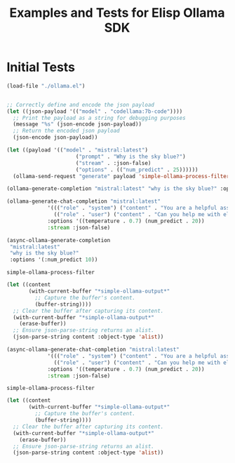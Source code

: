 #+TITLE: Examples and Tests for Elisp Ollama SDK


* Initial Tests

#+begin_src emacs-lisp :session ollamatest
(load-file "./ollama.el")
#+end_src

#+RESULTS:
: t

#+begin_src emacs-lisp

;; Correctly define and encode the json payload
(let ((json-payload '(("model" . "codellama:7b-code"))))
  ;; Print the payload as a string for debugging purposes
  (message "%s" (json-encode json-payload))
  ;; Return the encoded json payload
  (json-encode json-payload))
#+end_src

#+RESULTS:
: {"model":"codellama:7b-code"}


#+begin_src emacs-lisp :session ollamatest
(let ((payload '(("model" . "mistral:latest")
                      ("prompt" . "Why is the sky blue?")
                      ("stream" . :json-false)
                      ("options" . (("num_predict" . 25))))))
  (ollama-send-request "generate" payload 'simple-ollama-process-filter))
#+end_src

#+RESULTS:
: simple-ollama-process-filter
#+begin_src emacs-lisp
(ollama-generate-completion "mistral:latest" "why is the sky blue?" :options '(:num_predict 10))
#+end_src

#+RESULTS:
: ((model . mistral:latest) (created_at . 2024-02-10T20:38:06.174459Z) (response .  The color of the sky appears blue due to a) (done . t) (context . [733 16289 28793 28705 2079 349 272 7212 5045 28804 733 28748 16289 28793 415 3181 302 272 7212 8045 5045 2940 298 264]) (total_duration . 602225083) (load_duration . 3763667) (prompt_eval_count . 15) (prompt_eval_duration . 338273000) (eval_count . 10) (eval_duration . 259223000))

#+begin_src emacs-lisp
(ollama-generate-chat-completion "mistral:latest"
             '((("role" . "system") ("content" . "You are a helpful assistant."))
               (("role" . "user") ("content" . "Can you help me with elisp programming?")))
             :options '((temperature . 0.7) (num_predict . 20))
             :stream :json-false)

#+end_src

#+RESULTS:
: ((model . mistral:latest) (created_at . 2024-02-10T20:41:12.576155Z) (message (role . assistant) (content .  Absolutely, I'd be happy to help you with Emacs Lisp (Elisp))) (done . t) (total_duration . 874975000) (load_duration . 941084) (prompt_eval_count . 8) (prompt_eval_duration . 329604000) (eval_count . 20) (eval_duration . 543293000))

#+begin_src emacs-lisp
(async-ollama-generate-completion
 "mistral:latest"
 "why is the sky blue?"
 :options '(:num_predict 10))

  #+end_src

  #+RESULTS:
  : simple-ollama-process-filter

#+begin_src emacs-lisp
(let ((content
       (with-current-buffer "*simple-ollama-output*"
         ;; Capture the buffer's content.
         (buffer-string))))
  ;; Clear the buffer after capturing its content.
  (with-current-buffer "*simple-ollama-output*"
    (erase-buffer))
  ;; Ensure json-parse-string returns an alist.
  (json-parse-string content :object-type 'alist))
#+end_src

#+RESULTS:
: ((model . mistral:latest) (created_at . 2024-02-10T21:03:19.47873Z) (response .  The color of the sky appears blue due to a) (done . t) (context . [733 16289 28793 28705 2079 349 272 7212 5045 28804 733 28748 16289 28793 415 3181 302 272 7212 8045 5045 2940 298 264]) (total_duration . 411149208) (load_duration . 543125) (prompt_eval_duration . 152069000) (eval_count . 10) (eval_duration . 258121000))


#+begin_src emacs-lisp
(async-ollama-generate-chat-completion "mistral:latest"
             '((("role" . "system") ("content" . "You are a helpful assistant."))
               (("role" . "user") ("content" . "Can you help me with elisp programming?")))
             :options '((temperature . 0.7) (num_predict . 20))
             :stream :json-false)
  #+end_src

  #+RESULTS:
  : simple-ollama-process-filter

#+begin_src emacs-lisp
(let ((content
       (with-current-buffer "*simple-ollama-output*"
         ;; Capture the buffer's content.
         (buffer-string))))
  ;; Clear the buffer after capturing its content.
  (with-current-buffer "*simple-ollama-output*"
    (erase-buffer))
  ;; Ensure json-parse-string returns an alist.
  (json-parse-string content :object-type 'alist))
#+end_src

#+RESULTS:
: ((model . mistral:latest) (created_at . 2024-02-10T21:06:53.752073Z) (message (role . assistant) (content .  Absolutely! Emacs Lisp (Elisp) is the scripting language used by Emacs)) (done . t) (total_duration . 811260916) (load_duration . 1109458) (prompt_eval_count . 19) (prompt_eval_duration . 269978000) (eval_count . 20) (eval_duration . 538766000))

